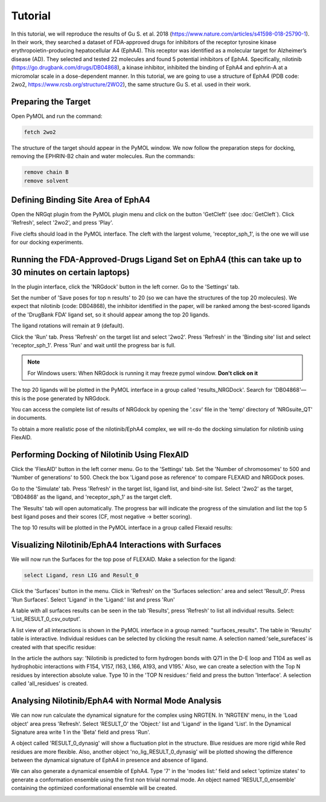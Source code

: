 .. _Tutorial:

Tutorial
========

In this tutorial, we will reproduce the results of Gu S. et al. 2018 (https://www.nature.com/articles/s41598-018-25790-1). In their work, they searched a dataset of FDA-approved drugs for inhibitors of the receptor tyrosine kinase erythropoietin-producing hepatocellular A4 (EphA4). This receptor was identified as a molecular target for Alzheimer’s disease (AD). They selected and tested 22 molecules and found 5 potential inhibitors of EphA4. Specifically, nilotinib (https://go.drugbank.com/drugs/DB04868), a kinase inhibitor, inhibited the binding of EphA4 and ephrin-A at a micromolar scale in a dose-dependent manner. In this tutorial, we are going to use a structure of EphA4 (PDB code: 2wo2, https://www.rcsb.org/structure/2WO2), the same structure Gu S. et al. used in their work.

Preparing the Target
--------------------

Open PyMOL and run the command:

.. code-block:: console

        fetch 2wo2

.. image:: images/Tutorial/fetch_2wo2.png
       :alt: An example image
       :width: 700px
       :align: center


The structure of the target should appear in the PyMOL window.
We now follow the preparation steps for docking, removing the EPHRIN-B2 chain and water molecules.
Run the commands:

.. code-block:: console

    remove chain B
    remove solvent

.. image:: images/Tutorial/prep_2wo2.png
       :alt: An example image
       :width: 700px
       :align: center



Defining Binding Site Area of EphA4
-----------------------------------

Open the NRGqt plugin from the PyMOL plugin menu and click on the button 'GetCleft' (see :doc:`GetCleft`). Click 'Refresh', select '2wo2', and press 'Play'.

.. image:: images/Tutorial/get_cleft_2wo2.png
       :alt: An example image
       :width: 700px
       :align: center

Five clefts should load in the PyMOL interface.
The cleft with the largest volume, 'receptor_sph_1', is the one we will use for our docking experiments.

.. image:: images/Tutorial/clefts_view.png
       :alt: An example image
       :width: 700px
       :align: center


Running the FDA-Approved-Drugs Ligand Set on EphA4 (this can take up to 30 minutes on certain laptops)
------------------------------------------------------------------------------------------------------

In the plugin interface, click the 'NRGdock' button in the left corner. Go to the 'Settings' tab.

Set the number of 'Save poses for top n results' to 20 (so we can have the structures of the top 20 molecules). We expect that nilotinib (code: DB04868), the inhibitor identified in the paper, will be ranked among the best-scored ligands of the 'DrugBank FDA' ligand set, so it should appear among the top 20 ligands.

The ligand rotations will remain at 9 (default).

.. image:: images/Tutorial/NRG_dock_settings.png
       :alt: An example image
       :width: 300px
       :align: center

Click the 'Run' tab. Press 'Refresh' on the target list and select '2wo2'. Press 'Refresh' in the 'Binding site' list and select 'receptor_sph_1'. Press 'Run' and wait until the progress bar is full.

.. image:: images/Tutorial/nrg_dock_run.png
       :alt: An example image
       :width: 300px
       :align: center

.. note::

    For Windows users: When NRGdock is running it may freeze pymol window. **Don't click on it**

The top 20 ligands will be plotted in the PyMOL interface in a group called 'results_NRGDock'. Search for 'DB04868'—this is the pose generated by NRGdock.

.. image:: images/Tutorial/nrgdock_results.png
       :alt: An example image
       :width: 700px
       :align: center

You can access the complete list of results of NRGdock by opening the '.csv' file in the 'temp' directory of 'NRGsuite_QT' in documents.


To obtain a more realistic pose of the nilotinib/EphA4 complex, we will re-do the docking simulation for nilotinib using FlexAID.

Performing Docking of Nilotinib Using FlexAID
---------------------------------------------

Click the 'FlexAID' button in the left corner menu. Go to the 'Settings' tab. Set the 'Number of chromosomes' to 500 and 'Number of generations' to 500. Check the box 'Ligand pose as reference' to compare FLEXAID and NRGDock poses.

.. image:: images/Tutorial/flexaid_config
       :alt: An example image
       :width: 700px
       :align: center

Go to the 'Simulate' tab. Press 'Refresh' in the target list, ligand list, and bind-site list. Select '2wo2' as the target, 'DB04868' as the ligand, and 'receptor_sph_1' as the target cleft.

.. image:: images/Tutorial/flexaid_simulation.png
       :alt: An example image
       :width: 700px
       :align: center

The 'Results' tab will open automatically. The progress bar will indicate the progress of the simulation and list the top 5 best ligand poses and their scores (CF, most negative -> better scoring).

.. image:: images/Tutorial/flexaid_resulttable.png
       :alt: An example image
       :width: 700px
       :align: center

The top 10 results will be plotted in the PyMOL interface in a group called Flexaid results:

.. image:: images/Tutorial/flexaid_results_view.png
       :alt: An example image
       :width: 700px
       :align: center



Visualizing Nilotinib/EphA4 Interactions with Surfaces
------------------------------------------------------

We will now run the Surfaces for the top pose of FLEXAID.
Make a selection for the ligand:

.. code-block:: console

    select Ligand, resn LIG and Result_0

Click the 'Surfaces' button in the menu. Click in 'Refresh' on the 'Surfaces selection:' area and select 'Result_0'. Press 'Run Surfaces'. Select 'Ligand' in the 'Ligand:' list and press 'Run'


.. image:: images/Tutorial/surfaces_run_lig.png
       :alt: An example image
       :width: 700px
       :align: center

A table with all surfaces results can be seen in the tab 'Results', press 'Refresh' to list all individual results. Select: 'List_RESULT_0_csv_output'.

.. image:: images/Tutorial/surfaces_result_table.png
       :alt: An example image
       :width: 700px
       :align: center

A list view of all interactions is shown in the PyMOL interface in a group named: "surfaces_results". The table in 'Results' table is interactive. Individual residues can be selected by clicking the result name. A selection named:'sele_surefaces' is created with that specific residue:

.. image:: images/Tutorial/surfaces_result_view.png
       :alt: An example image
       :width: 700px
       :align: center

In the article the authors say: 'Nilotinib is predicted to form hydrogen bonds with Q71 in the D-E loop and T104 as well as hydrophobic interactions with F154, V157, I163, L166, A193, and V195.'
Also, we can create a selection with the Top N residues by interection absolute value. Type 10 in the 'TOP N residues:' field and press the button 'Interface'. A selection called 'all_residues' is created.


Analysing Nilotinib/EphA4 with Normal Mode Analysis
------------------------------------------------------

We can now run calculate the dynamical signature for the complex using NRGTEN. In 'NRGTEN' menu, in the 'Load object' area press 'Refresh'. Select 'RESULT_O' the 'Object:' list and 'Ligand' in the ligand 'List'. In the Dynamical Signature area write 1 in the 'Beta' field and press 'Run'.

.. image:: images/Tutorial/NRGTEN_dynasig_config.png
       :alt: An example image
       :width: 700px
       :align: center

A object called 'RESULT_0_dynasig' will show a fluctuation plot in the structure. Blue residues are more rigid while Red residues are more flexible. Also, another object 'no_lig_RESULT_0_dynasig' will be plotted showing the difference between the dynamical signature of EphA4 in presence and absence of ligand.

.. image:: images/Tutorial/NRGTEN_dynasigview.png
       :alt: An example image
       :width: 700px
       :align: center

We can also generate a dynamical ensemble of EphA4. Type '7' in the 'modes list:' field and select 'optimize states' to generate a conformation ensemble using the first non trivial normal mode. An object named 'RESULT_0_ensemble' containing the optimized conformational ensemble will be created.

.. image:: images/Tutorial/NRGTEN_ensembleview.png
       :alt: An example image
       :width: 700px
       :align: center